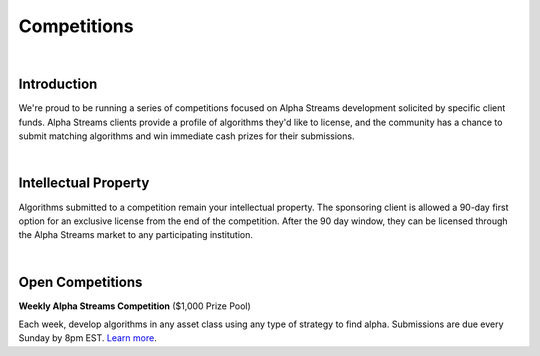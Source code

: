 .. _alpha-streams-competitions:

============
Competitions
============

|

Introduction
============
We're proud to be running a series of competitions focused on Alpha Streams development solicited by specific client funds. Alpha Streams clients provide a profile of algorithms they'd like to license, and the community has a chance to submit matching algorithms and win immediate cash prizes for their submissions.

|

Intellectual Property
=====================
Algorithms submitted to a competition remain your intellectual property. The sponsoring client is allowed a 90-day first option for an exclusive license from the end of the competition. After the 90 day window, they can be licensed through the Alpha Streams market to any participating institution.

|

Open Competitions |trophy|
==========================

.. |trophy| image:: https://cdn.quantconnect.com/competitions/i/email/main_trophy_rev0.png
   :width: 100


**Weekly Alpha Streams Competition** ($1,000 Prize Pool)

Each week, develop algorithms in any asset class using any type of strategy to find alpha. Submissions are due every Sunday by 8pm EST. `Learn more <https://www.quantconnect.com/competitions/quant-league-1>`_.